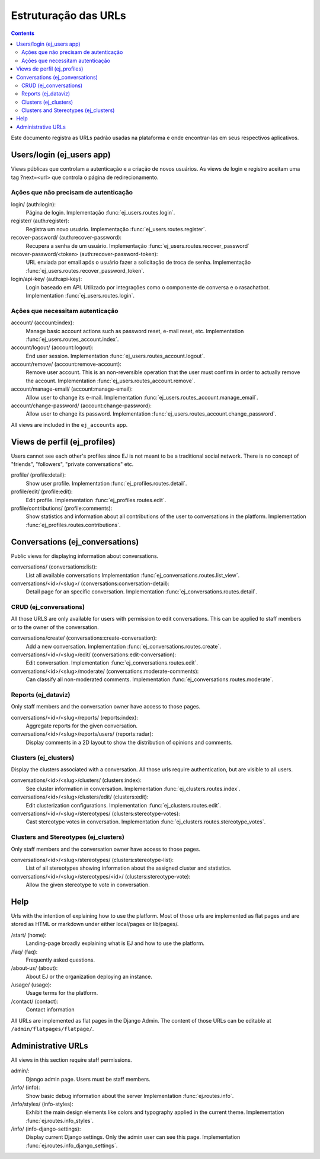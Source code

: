 =====================
Estruturação das URLs
=====================


.. contents::
   :depth: 2


Este documento registra as URLs padrão usadas na plataforma e onde encontrar-las em seus 
respectivos aplicativos.

Users/login (ej_users app)
==========================

Views públicas que controlam a autenticação e a criação de novos usuários.
As views de login e registro aceitam uma tag ?next=<url> que controla o
página de redirecionamento.


Ações que não precisam de autenticação
------------------------------------------

login/ (auth:login):
    Página de login.
    Implementação :func:`ej_users.routes.login`.
register/ (auth:register):
    Registra um novo usuário.
    Implementação :func:`ej_users.routes.register`.
recover-password/ (auth:recover-password):
    Recupera a senha de um usuário.
    Implementação :func:`ej_users.routes.recover_password`
recover-password/<token> (auth:recover-password-token):
    URL enviada por email após o usuário fazer a solicitação de troca de senha.
    Implementação :func:`ej_users.routes.recover_password_token`.
login/api-key/ (auth:api-key):
    Login baseado em API. Utilizado por integrações como o componente de conversa e o rasachatbot.
    Implementation :func:`ej_users.routes.login`.


Ações que necessitam autenticação
-----------------------------------

account/ (account:index):
    Manage basic account actions such as password reset, e-mail reset, etc.
    Implementation :func:`ej_users.routes_account.index`.
account/logout/ (account:logout):
    End user session.
    Implementation :func:`ej_users.routes_account.logout`.
account/remove/ (account:remove-account):
    Remove user account. This is an non-reversible operation that the user
    must confirm in order to actually remove the account.
    Implementation :func:`ej_users.routes_account.remove`.
account/manage-email/ (account:manage-email):
    Allow user to change its e-mail.
    Implementation :func:`ej_users.routes_account.manage_email`.
account/change-password/ (account:change-password):
    Allow user to change its password.
    Implementation :func:`ej_users.routes_account.change_password`.

All views are included in the ``ej_accounts`` app.



Views de perfil (ej_profiles)
==============================

Users cannot see each other's profiles since EJ is not meant to be a traditional
social network. There is no concept of "friends", "followers",
"private conversations" etc.

profile/ (profile:detail):
    Show user profile.
    Implementation :func:`ej_profiles.routes.detail`.
profile/edit/ (profile:edit):
    Edit profile.
    Implementation :func:`ej_profiles.routes.edit`.
profile/contributions/ (profile:comments):
    Show statistics and information about all contributions of the user to
    conversations in the platform.
    Implementation :func:`ej_profiles.routes.contributions`.



Conversations (ej_conversations)
================================

Public views for displaying information about conversations.

conversations/ (conversations:list):
    List all available conversations
    Implementation :func:`ej_conversations.routes.list_view`.
conversations/<id>/<slug>/ (conversations:conversation-detail):
    Detail page for an specific conversation.
    Implementation :func:`ej_conversations.routes.detail`.


CRUD (ej_conversations)
-----------------------

All those URLS are only available for users with permission to edit
conversations. This can be applied to staff members or to the owner of the
conversation.

conversations/create/ (conversations:create-conversation):
    Add a new conversation.
    Implementation :func:`ej_conversations.routes.create`.
conversations/<id>/<slug>/edit/ (conversations:edit-conversation):
    Edit conversation.
    Implementation :func:`ej_conversations.routes.edit`.
conversations/<id>/<slug>/moderate/ (conversations:moderate-comments):
    Can classify all non-moderated comments.
    Implementation :func:`ej_conversations.routes.moderate`.



Reports (ej_dataviz)
--------------------

Only staff members and the conversation owner have access to those pages.

conversations/<id>/<slug>/reports/ (reports:index):
    Aggregate reports for the given conversation.
conversations/<id>/<slug>/reports/users/ (reports:radar):
    Display comments in a 2D layout to show the distribution of opinions and
    comments.

Clusters (ej_clusters)
----------------------

Display the clusters associated with a conversation. All those urls require
authentication, but are visible to all users.

conversations/<id>/<slug>/clusters/ (clusters:index):
    See cluster information in conversation.
    Implementation :func:`ej_clusters.routes.index`.
conversations/<id>/<slug>/clusters/edit/ (clusters:edit):
    Edit clusterization configurations.
    Implementation :func:`ej_clusters.routes.edit`.
conversations/<id>/<slug>/stereotypes/ (clusters:stereotype-votes):
    Cast stereotype votes in conversation.
    Implementation :func:`ej_clusters.routes.stereotype_votes`.



Clusters and Stereotypes (ej_clusters)
--------------------------------------

Only staff members and the conversation owner have access to those pages.

conversations/<id>/<slug>/stereotypes/ (clusters:stereotype-list):
    List of all stereotypes showing information about the assigned cluster and
    statistics.
conversations/<id>/<slug>/stereotypes/<id>/ (clusters:stereotype-vote):
    Allow the given stereotype to vote in conversation.


Help
====

Urls with the intention of explaining how to use the platform. Most of those
urls are implemented as flat pages and are stored as HTML or markdown under
either local/pages or lib/pages/.

/start/ (home):
    Landing-page broadly explaining what is EJ and how to use the platform.
/faq/ (faq):
    Frequently asked questions.
/about-us/ (about):
    About EJ or the organization deploying an instance.
/usage/ (usage):
    Usage terms for the platform.
/contact/ (contact):
    Contact information

All URLs are implemented as flat pages in the Django Admin. The content
of those URLs can be editable at ``/admin/flatpages/flatpage/``.


Administrative URLs
===================

All views in this section require staff permissions.

admin/:
    Django admin page. Users must be staff members.
/info/ (info):
    Show basic debug information about the server
    Implementation :func:`ej.routes.info`.
/info/styles/ (info-styles):
    Exhibit the main design elements like colors and typography applied in the
    current theme.
    Implementation :func:`ej.routes.info_styles`.
/info/ (info-django-settings):
    Display current Django settings. Only the admin user can see this page.
    Implementation :func:`ej.routes.info_django_settings`.
